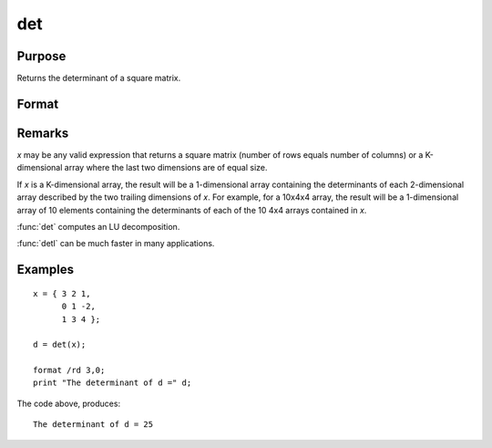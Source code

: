 
det
==============================================

Purpose
----------------

Returns the determinant of a square matrix.

Format
----------------
.. function:: det(x)

    :param x: matrix or array used to find the determinant.
    :type x: NxN matrix or KxNxN array

    :returns: **d** (*scalar or 1-dimensional array*) - the determinant(s) of *x*.

Remarks
-------

*x* may be any valid expression that returns a square matrix (number of
rows equals number of columns) or a K-dimensional array where the last
two dimensions are of equal size.

If *x* is a K-dimensional array, the result will be a 1-dimensional
array containing the determinants of each 2-dimensional array described
by the two trailing dimensions of *x*. For example, for a 10x4x4 array,
the result will be a 1-dimensional array of 10 elements containing the
determinants of each of the 10 4x4 arrays contained in *x*.

:func:`det` computes an LU decomposition.

:func:`detl` can be much faster in many applications.


Examples
----------------

::

    x = { 3 2 1,
          0 1 -2,
          1 3 4 };

    d = det(x);

    format /rd 3,0;
    print "The determinant of d =" d;

The code above, produces:

::

    The determinant of d = 25

.. seealso:: Functions :func:`detl`
